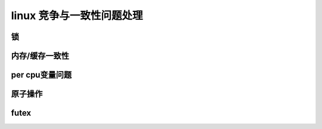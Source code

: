 linux 竞争与一致性问题处理
--------------------------
.. code-block:: c
   :caption: struct_task --> mm
   :emphasize-lines: 4,5
   :linenos:
   
锁
^^^^^



内存/缓存一致性
^^^^^^^^^^^^^




per cpu变量问题
^^^^^^^^^^^^^^^




原子操作
^^^^^^^^^






futex
^^^^^^^^

